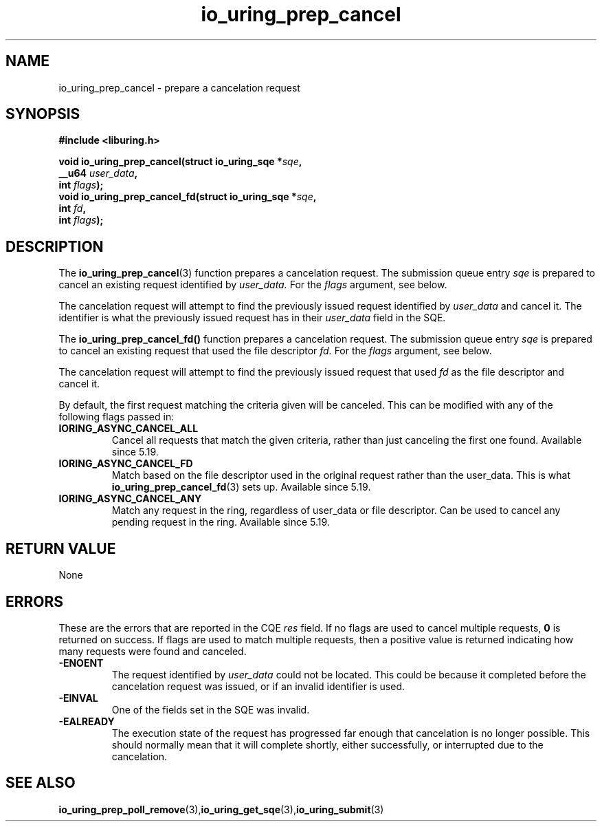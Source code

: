 .\" Copyright (C) 2022 Jens Axboe <axboe@kernel.dk>
.\"
.\" SPDX-License-Identifier: LGPL-2.0-or-later
.\"
.TH io_uring_prep_cancel 3 "March 12, 2022" "liburing-2.2" "liburing Manual"
.SH NAME
io_uring_prep_cancel  - prepare a cancelation request
.fi
.SH SYNOPSIS
.nf
.BR "#include <liburing.h>"
.PP
.BI "void io_uring_prep_cancel(struct io_uring_sqe *" sqe ","
.BI "                          __u64 " user_data ","
.BI "                          int " flags ");"
.BI "
.BI "void io_uring_prep_cancel_fd(struct io_uring_sqe *" sqe ","
.BI "                          int " fd ","
.BI "                          int " flags ");"
.PP
.SH DESCRIPTION
.PP
The
.BR io_uring_prep_cancel (3)
function prepares a cancelation request. The submission queue entry
.I sqe
is prepared to cancel an existing request identified by
.I user_data.
For the
.I flags
argument, see below.

The cancelation request will attempt to find the previously issued request
identified by
.I user_data
and cancel it. The identifier is what the previously issued request has in
their
.I user_data
field in the SQE.

The
.BR io_uring_prep_cancel_fd()
function prepares a cancelation request. The submission queue entry
.I sqe
is prepared to cancel an existing request that used the file descriptor
.I fd.
For the
.I flags
argument, see below.

The cancelation request will attempt to find the previously issued request
that used
.I fd
as the file descriptor and cancel it.

By default, the first request matching the criteria given will be canceled.
This can be modified with any of the following flags passed in:
.TP
.B IORING_ASYNC_CANCEL_ALL
Cancel all requests that match the given criteria, rather than just canceling
the first one found. Available since 5.19.
.TP
.B IORING_ASYNC_CANCEL_FD
Match based on the file descriptor used in the original request rather than
the user_data. This is what
.BR io_uring_prep_cancel_fd (3)
sets up. Available since 5.19.
.TP
.B IORING_ASYNC_CANCEL_ANY
Match any request in the ring, regardless of user_data or file descriptor.
Can be used to cancel any pending request in the ring. Available since 5.19.
.P

.SH RETURN VALUE
None
.SH ERRORS
These are the errors that are reported in the CQE
.I res
field. If no flags are used to cancel multiple requests,
.B 0
is returned on success. If flags are used to match multiple requests, then
a positive value is returned indicating how many requests were found and
canceled.
.TP
.B -ENOENT
The request identified by
.I user_data
could not be located. This could be because it completed before the cancelation
request was issued, or if an invalid identifier is used.
.TP
.B -EINVAL
One of the fields set in the SQE was invalid.
.TP
.B -EALREADY
The execution state of the request has progressed far enough that cancelation
is no longer possible. This should normally mean that it will complete shortly,
either successfully, or interrupted due to the cancelation.

.SH SEE ALSO
.BR io_uring_prep_poll_remove (3), io_uring_get_sqe (3), io_uring_submit (3)
